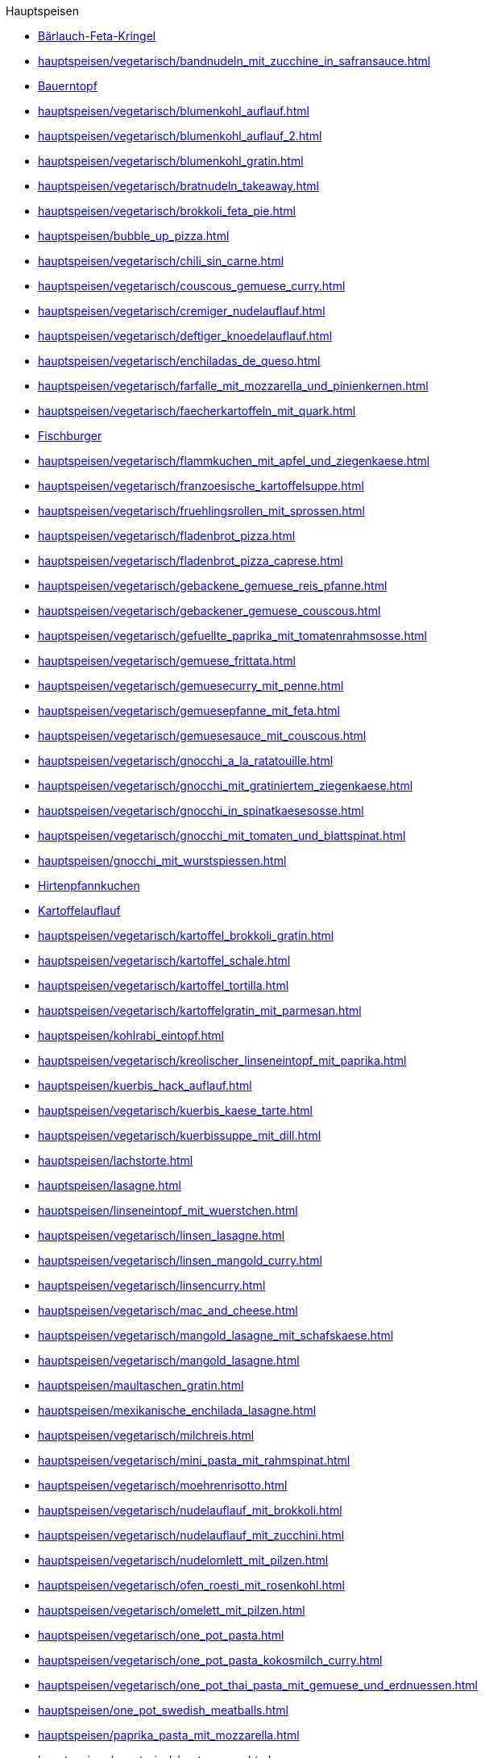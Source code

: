 .Hauptspeisen

* xref:hauptspeisen/vegetarisch/baerlauch_feta_kringel.adoc[Bärlauch-Feta-Kringel]
* xref:hauptspeisen/vegetarisch/bandnudeln_mit_zucchine_in_safransauce.adoc[]
* xref:hauptspeisen/bauerntopf.adoc[Bauerntopf]
* xref:hauptspeisen/vegetarisch/blumenkohl_auflauf.adoc[]
* xref:hauptspeisen/vegetarisch/blumenkohl_auflauf_2.adoc[]
* xref:hauptspeisen/vegetarisch/blumenkohl_gratin.adoc[]
* xref:hauptspeisen/vegetarisch/bratnudeln_takeaway.adoc[]
* xref:hauptspeisen/vegetarisch/brokkoli_feta_pie.adoc[]
* xref:hauptspeisen/bubble_up_pizza.adoc[]
* xref:hauptspeisen/vegetarisch/chili_sin_carne.adoc[]
* xref:hauptspeisen/vegetarisch/couscous_gemuese_curry.adoc[]
* xref:hauptspeisen/vegetarisch/cremiger_nudelauflauf.adoc[]
* xref:hauptspeisen/vegetarisch/deftiger_knoedelauflauf.adoc[]
* xref:hauptspeisen/vegetarisch/enchiladas_de_queso.adoc[]
* xref:hauptspeisen/vegetarisch/farfalle_mit_mozzarella_und_pinienkernen.adoc[]
* xref:hauptspeisen/vegetarisch/faecherkartoffeln_mit_quark.adoc[]
* xref:hauptspeisen/fischburger.adoc[Fischburger]
* xref:hauptspeisen/vegetarisch/flammkuchen_mit_apfel_und_ziegenkaese.adoc[]
* xref:hauptspeisen/vegetarisch/franzoesische_kartoffelsuppe.adoc[]
* xref:hauptspeisen/vegetarisch/fruehlingsrollen_mit_sprossen.adoc[]
* xref:hauptspeisen/vegetarisch/fladenbrot_pizza.adoc[]
* xref:hauptspeisen/vegetarisch/fladenbrot_pizza_caprese.adoc[]
* xref:hauptspeisen/vegetarisch/gebackene_gemuese_reis_pfanne.adoc[]
* xref:hauptspeisen/vegetarisch/gebackener_gemuese_couscous.adoc[]
* xref:hauptspeisen/vegetarisch/gefuellte_paprika_mit_tomatenrahmsosse.adoc[]
* xref:hauptspeisen/vegetarisch/gemuese_frittata.adoc[]
* xref:hauptspeisen/vegetarisch/gemuesecurry_mit_penne.adoc[]
* xref:hauptspeisen/vegetarisch/gemuesepfanne_mit_feta.adoc[]
* xref:hauptspeisen/vegetarisch/gemuesesauce_mit_couscous.adoc[]
* xref:hauptspeisen/vegetarisch/gnocchi_a_la_ratatouille.adoc[]
* xref:hauptspeisen/vegetarisch/gnocchi_mit_gratiniertem_ziegenkaese.adoc[]
* xref:hauptspeisen/vegetarisch/gnocchi_in_spinatkaesesosse.adoc[]
* xref:hauptspeisen/vegetarisch/gnocchi_mit_tomaten_und_blattspinat.adoc[]
* xref:hauptspeisen/gnocchi_mit_wurstspiessen.adoc[]
* xref:hauptspeisen/hirtenpfannkuchen.adoc[Hirtenpfannkuchen]
* xref:hauptspeisen/kartoffelauflauf.adoc[Kartoffelauflauf]
* xref:hauptspeisen/vegetarisch/kartoffel_brokkoli_gratin.adoc[]
* xref:hauptspeisen/vegetarisch/kartoffel_schale.adoc[]
* xref:hauptspeisen/vegetarisch/kartoffel_tortilla.adoc[]
* xref:hauptspeisen/vegetarisch/kartoffelgratin_mit_parmesan.adoc[]
* xref:hauptspeisen/kohlrabi_eintopf.adoc[]
* xref:hauptspeisen/vegetarisch/kreolischer_linseneintopf_mit_paprika.adoc[]
* xref:hauptspeisen/kuerbis_hack_auflauf.adoc[]
* xref:hauptspeisen/vegetarisch/kuerbis_kaese_tarte.adoc[]
* xref:hauptspeisen/vegetarisch/kuerbissuppe_mit_dill.adoc[]
* xref:hauptspeisen/lachstorte.adoc[]
* xref:hauptspeisen/lasagne.adoc[]
* xref:hauptspeisen/linseneintopf_mit_wuerstchen.adoc[]
* xref:hauptspeisen/vegetarisch/linsen_lasagne.adoc[]
* xref:hauptspeisen/vegetarisch/linsen_mangold_curry.adoc[]
* xref:hauptspeisen/vegetarisch/linsencurry.adoc[]
* xref:hauptspeisen/vegetarisch/mac_and_cheese.adoc[]
* xref:hauptspeisen/vegetarisch/mangold_lasagne_mit_schafskaese.adoc[]
* xref:hauptspeisen/vegetarisch/mangold_lasagne.adoc[]
* xref:hauptspeisen/maultaschen_gratin.adoc[]
* xref:hauptspeisen/mexikanische_enchilada_lasagne.adoc[]
* xref:hauptspeisen/vegetarisch/milchreis.adoc[]
* xref:hauptspeisen/vegetarisch/mini_pasta_mit_rahmspinat.adoc[]
* xref:hauptspeisen/vegetarisch/moehrenrisotto.adoc[]
* xref:hauptspeisen/vegetarisch/nudelauflauf_mit_brokkoli.adoc[]
* xref:hauptspeisen/vegetarisch/nudelauflauf_mit_zucchini.adoc[]
* xref:hauptspeisen/vegetarisch/nudelomlett_mit_pilzen.adoc[]
* xref:hauptspeisen/vegetarisch/ofen_roesti_mit_rosenkohl.adoc[]
* xref:hauptspeisen/vegetarisch/omelett_mit_pilzen.adoc[]
* xref:hauptspeisen/vegetarisch/one_pot_pasta.adoc[]
* xref:hauptspeisen/vegetarisch/one_pot_pasta_kokosmilch_curry.adoc[]
* xref:hauptspeisen/vegetarisch/one_pot_thai_pasta_mit_gemuese_und_erdnuessen.adoc[]
* xref:hauptspeisen/one_pot_swedish_meatballs.adoc[]
* xref:hauptspeisen/paprika_pasta_mit_mozzarella.adoc[]
* xref:hauptspeisen/vegetarisch/party_wraps.adoc[]
* xref:hauptspeisen/vegetarisch/pasta_paella.adoc[]
* xref:hauptspeisen/vegetarisch/pikante_feta_strudel.adoc[]
* xref:hauptspeisen/vegetarisch/polenta_schnitten_auf_zucchini.adoc[]
* xref:hauptspeisen/vegetarisch/ratatouille.adoc[]
* xref:hauptspeisen/vegetarisch/reis_mit_gartengemuese.adoc[]
* xref:hauptspeisen/vegetarisch/rheinischer_moehrentopf.adoc[]
* xref:hauptspeisen/vegetarisch/rosenkohlauflauf.adoc[]
* xref:hauptspeisen/vegetarisch/rosmarin_frischkaese_cake.adoc[]
* xref:hauptspeisen/vegetarisch/rosmarin_risotto.adoc[]
* xref:hauptspeisen/vegetarisch/rote_linsen_curry_mit_suesskartoffeln.adoc[]
* xref:hauptspeisen/vegetarisch/salatfladen_mit_gorgonzola.adoc[]
* xref:hauptspeisen/vegetarisch/schnelle_kaesespaetzle.adoc[]
* xref:hauptspeisen/vegetarisch/schupfnudel_frittata.adoc[]
* xref:hauptspeisen/vegetarisch/snack_lasagne.adoc[]
* xref:hauptspeisen/vegetarisch/spaghetti_napoli.adoc[]
* xref:hauptspeisen/vegetarisch/spaghettitorte.adoc[]
* xref:hauptspeisen/spaghetti_mit_tomaten_thunfisch_sahne_sosse.adoc[]
* xref:hauptspeisen/spargeltorte_gruen_weiss.adoc[]
* xref:hauptspeisen/vegetarisch/spicy_thai_noodles.adoc[]
* xref:hauptspeisen/vegetarisch/spinat_auflauf_mit_nudeln.adoc[]
* xref:hauptspeisen/vegetarisch/spinat_kaese_cannelloni.adoc[]
* xref:hauptspeisen/vegetarisch/spinat_ricotta_toertchen.adoc[]
* xref:hauptspeisen/vegetarisch/spinat_lasagne.adoc[]
* xref:hauptspeisen/vegetarisch/spinat_risotto.adoc[]
* xref:hauptspeisen/vegetarisch/spitzkohl_curry.adoc[]
* xref:hauptspeisen/strassburger_auflauf.adoc[]
* xref:hauptspeisen/vegetarisch/tomatentarte_mit_ziegenkaese.adoc[]
* xref:hauptspeisen/vegetarisch/tortellini_in_fruchtiger_tomatensahnesauce.adoc[]
* xref:hauptspeisen/vegetarisch/tortellini_in_sahnesauce.adoc[]
* xref:hauptspeisen/vegetarisch/tortilla_pizza.adoc[]
* xref:hauptspeisen/thunfisch_nudel_auflauf.adoc[]
* xref:hauptspeisen/thunfisch_wrap.adoc[]
* xref:hauptspeisen/vegetarisch/tomatenrisotto.adoc[]
* xref:hauptspeisen/wuerstel_burger.adoc[]
